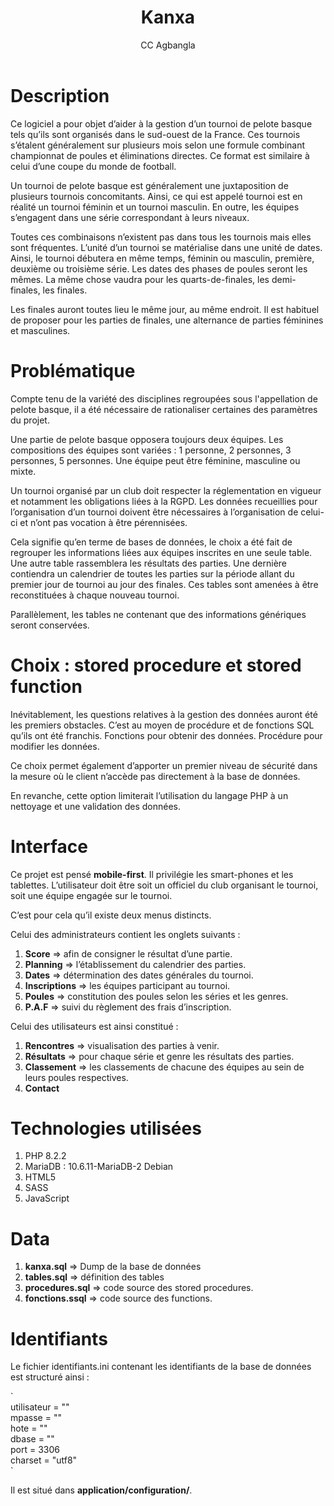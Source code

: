 #+STARTUP: content
#+AUTHOR: CC Agbangla
#+TITLE: Kanxa
#+OPTIONS: \n:t


* Description

Ce logiciel a pour objet d’aider à la gestion d’un tournoi de pelote basque tels qu’ils sont organisés dans le sud-ouest de la France. Ces tournois s’étalent généralement sur plusieurs mois selon une formule combinant championnat de poules et éliminations directes. Ce format est similaire à celui d’une coupe du monde de football.

Un tournoi de pelote basque est généralement une juxtaposition de plusieurs tournois concomitants. Ainsi, ce qui est appelé tournoi est en réalité un tournoi féminin et un tournoi masculin. En outre, les équipes s’engagent dans une série correspondant à leurs niveaux.

Toutes ces combinaisons n’existent pas dans tous les tournois mais elles sont fréquentes. L’unité d’un tournoi se matérialise dans une unité de dates. Ainsi, le tournoi débutera en même temps, féminin ou masculin, première, deuxième ou troisième série. Les dates des phases de poules seront les mêmes. La même chose vaudra pour les quarts-de-finales, les demi-finales, les finales.

Les finales auront toutes lieu le même jour, au même endroit. Il est habituel de proposer pour les parties de finales, une alternance de parties féminines et masculines. 

* Problématique

Compte tenu de la variété des disciplines regroupées sous l'appellation de pelote basque, il a été nécessaire de rationaliser certaines des paramètres du projet.

Une partie de pelote basque opposera toujours deux équipes. Les compositions des équipes sont variées : 1 personne, 2 personnes, 3 personnes, 5 personnes. Une équipe peut être féminine, masculine ou mixte.

Un tournoi organisé par un club doit respecter la réglementation en vigueur et notamment les obligations liées à la RGPD. Les données recueillies pour l’organisation d’un tournoi doivent être nécessaires à l’organisation de celui-ci et n’ont pas vocation à être pérennisées.

Cela signifie qu’en terme de bases de données, le choix a été fait de regrouper les informations liées aux équipes inscrites en une seule table. Une autre table rassemblera les résultats des parties. Une dernière contiendra un calendrier de toutes les parties sur la période allant du premier jour de tournoi au jour des finales. Ces tables sont amenées à être reconstituées à chaque nouveau tournoi.

Parallèlement, les tables ne contenant que des informations génériques seront conservées.

* Choix : stored procedure et stored function

Inévitablement, les questions relatives à la gestion des données auront été les premiers obstacles. C’est au moyen de procédure et de fonctions SQL qu’ils ont été franchis. Fonctions pour obtenir des données. Procédure pour modifier les données.

Ce choix permet également d’apporter un premier niveau de sécurité dans la mesure où le client n’accède pas directement à la base de données.

En revanche, cette option limiterait l’utilisation du langage PHP à un nettoyage et une validation des données.

* Interface

Ce projet est pensé *mobile-first*. Il privilégie les smart-phones et les tablettes. L’utilisateur doit être soit un officiel du club organisant le tournoi, soit une équipe engagée sur le tournoi.

C’est pour cela qu’il existe deux menus distincts.

Celui des administrateurs contient les onglets suivants :
1. *Score*  => afin de consigner le résultat d’une partie.
2. *Planning*  => l’établissement du calendrier des parties.
3. *Dates*  => détermination des dates générales du tournoi.
4. *Inscriptions* => les équipes participant au tournoi.
5. *Poules*  => constitution des poules selon les séries et les genres.
6. *P.A.F* => suivi du règlement des frais d’inscription.

Celui des utilisateurs est ainsi constitué :

1. *Rencontres* => visualisation des parties à venir.
2. *Résultats* => pour chaque série et genre les résultats des parties.
3. *Classement* => les classements de chacune des équipes au sein de leurs poules respectives.
4. *Contact*

* Technologies utilisées

1. PHP 8.2.2
2. MariaDB : 10.6.11-MariaDB-2 Debian
3. HTML5
4. SASS
5. JavaScript

* Data

1. *kanxa.sql* => Dump de la base de données
2. *tables.sql* => définition des tables
3. *procedures.sql* => code source des stored procedures.
4. *fonctions.ssql* => code source des functions.

* Identifiants

Le fichier identifiants.ini contenant les identifiants de la base de données est structuré ainsi :

`
utilisateur = ""
mpasse = ""
hote = ""
dbase = ""
port = 3306
charset = "utf8"
`

Il est situé dans **application/configuration/**.

